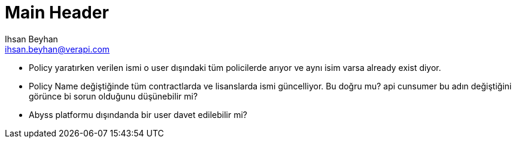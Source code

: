 Main Header
===========
:Author:    Ihsan Beyhan
:Email:     ihsan.beyhan@verapi.com
:Date:      17/01/2019
:Revision:  17/01/2019




* Policy yaratırken verilen ismi o user dışındaki tüm policilerde arıyor ve aynı isim varsa already exist diyor.

* Policy Name değiştiğinde tüm contractlarda ve lisanslarda ismi güncelliyor. Bu doğru mu? api cunsumer bu adın değiştiğini görünce bi sorun olduğunu düşünebilir mi?

* Abyss platformu dışındanda bir user davet edilebilir mi?
